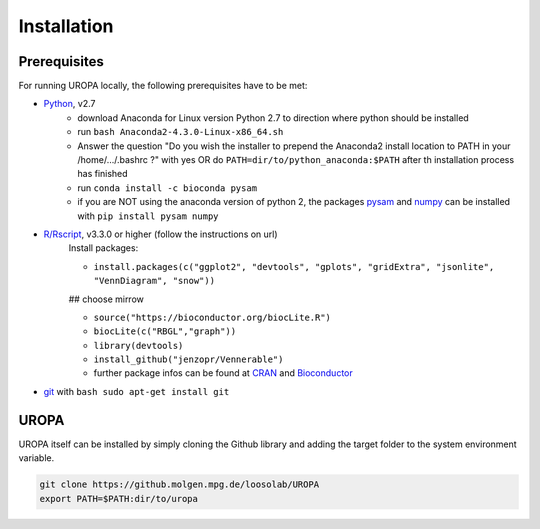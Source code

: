 Installation
============

Prerequisites
-----------------
For running UROPA locally, the following prerequisites have to be met:

- `Python`_, v2.7 
	- download Anaconda for Linux version Python 2.7 to direction where python should be installed
	- run ``bash Anaconda2-4.3.0-Linux-x86_64.sh``
	- Answer the question "Do you wish the installer to prepend the Anaconda2 install location to PATH in your /home/.../.bashrc ?" with yes OR do ``PATH=dir/to/python_anaconda:$PATH`` after th installation process has finished
	- run ``conda install -c bioconda pysam``
	- if you are NOT using the anaconda version of python 2, the packages `pysam`_ and `numpy`_ can be installed with ``pip install pysam numpy``
- `R/Rscript`_, v3.3.0 or higher (follow the instructions on url)
	Install packages:
	
	- ``install.packages(c("ggplot2", "devtools", "gplots", "gridExtra", "jsonlite", "VennDiagram", "snow"))``
	
	## choose mirrow
	
	- ``source("https://bioconductor.org/biocLite.R")``
	- ``biocLite(c("RBGL","graph"))``
	- ``library(devtools)``
	- ``install_github("jenzopr/Vennerable")``
	- further package infos can be found at `CRAN`_ and `Bioconductor`_
- `git`_ with ``bash sudo apt-get install git``

UROPA
-----
UROPA itself can be installed by simply cloning the Github library and adding the target folder to the system environment variable.

.. code:: bash

	git clone https://github.molgen.mpg.de/loosolab/UROPA
	export PATH=$PATH:dir/to/uropa
		


.. _R/Rscript: http://www.r-project.org/
.. _Python: http://continuum.io/downloads
.. _Anaconda: http://continuum.io/downloads
.. _git: https://git-scm.com/
.. _numpy: http://www.numpy.org
.. _pysam: https://pysam.readthedocs.io/en/latest/index.html
.. _CRAN: https://cran.r-project.org/web/packages/
.. _Bioconductor: http://bioconductor.org/
